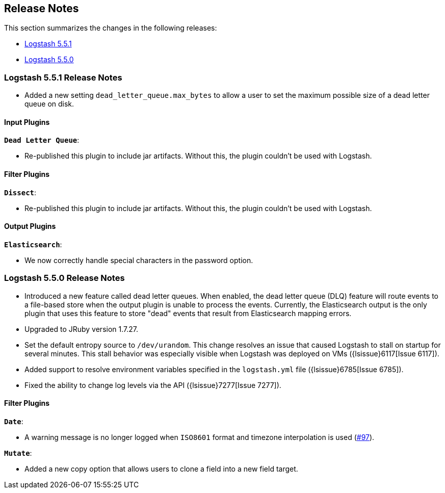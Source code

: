 [[releasenotes]]
== Release Notes

This section summarizes the changes in the following releases:

* <<logstash-5-5-1,Logstash 5.5.1>>
* <<logstash-5-5-0,Logstash 5.5.0>>

[[logstash-5-5-1]]
=== Logstash 5.5.1 Release Notes

* Added a new setting `dead_letter_queue.max_bytes` to allow a user to set the maximum possible size of a dead letter queue on disk.

[float]
==== Input Plugins

*`Dead Letter Queue`*: 

* Re-published this plugin to include jar artifacts. Without this, the plugin couldn't be used with Logstash.

[float]
==== Filter Plugins

*`Dissect`*: 

* Re-published this plugin to include jar artifacts. Without this, the plugin couldn't be used with Logstash.

[float]
==== Output Plugins

*`Elasticsearch`*: 

* We now correctly handle special characters in the password option.

[[logstash-5-5-0]]
=== Logstash 5.5.0 Release Notes

* Introduced a new feature called dead letter queues. When enabled, the dead letter queue (DLQ) feature will route 
  events to a file-based store when the output plugin is unable to process the events. Currently, the Elasticsearch 
  output is the only plugin that uses this feature to store "dead" events that result from Elasticsearch mapping errors.
* Upgraded to JRuby version 1.7.27.
* Set the default entropy source to `/dev/urandom`. This change resolves an issue that caused Logstash to 
  stall on startup for several minutes. This stall behavior was especially visible when Logstash was 
  deployed on VMs ({lsissue}6117[Issue 6117]).
* Added support to resolve environment variables specified in the `logstash.yml` file ({lsissue}6785[Issue 6785]).
* Fixed the ability to change log levels via the API ({lsissue}7277[Issue 7277]).

[float]
==== Filter Plugins

*`Date`*:

* A warning message is no longer logged when `ISO8601` format and timezone interpolation is used (https://github.com/logstash-plugins/logstash-filter-date/issues/97[#97]).

*`Mutate`*:

* Added a new copy option that allows users to clone a field into a new field target.
